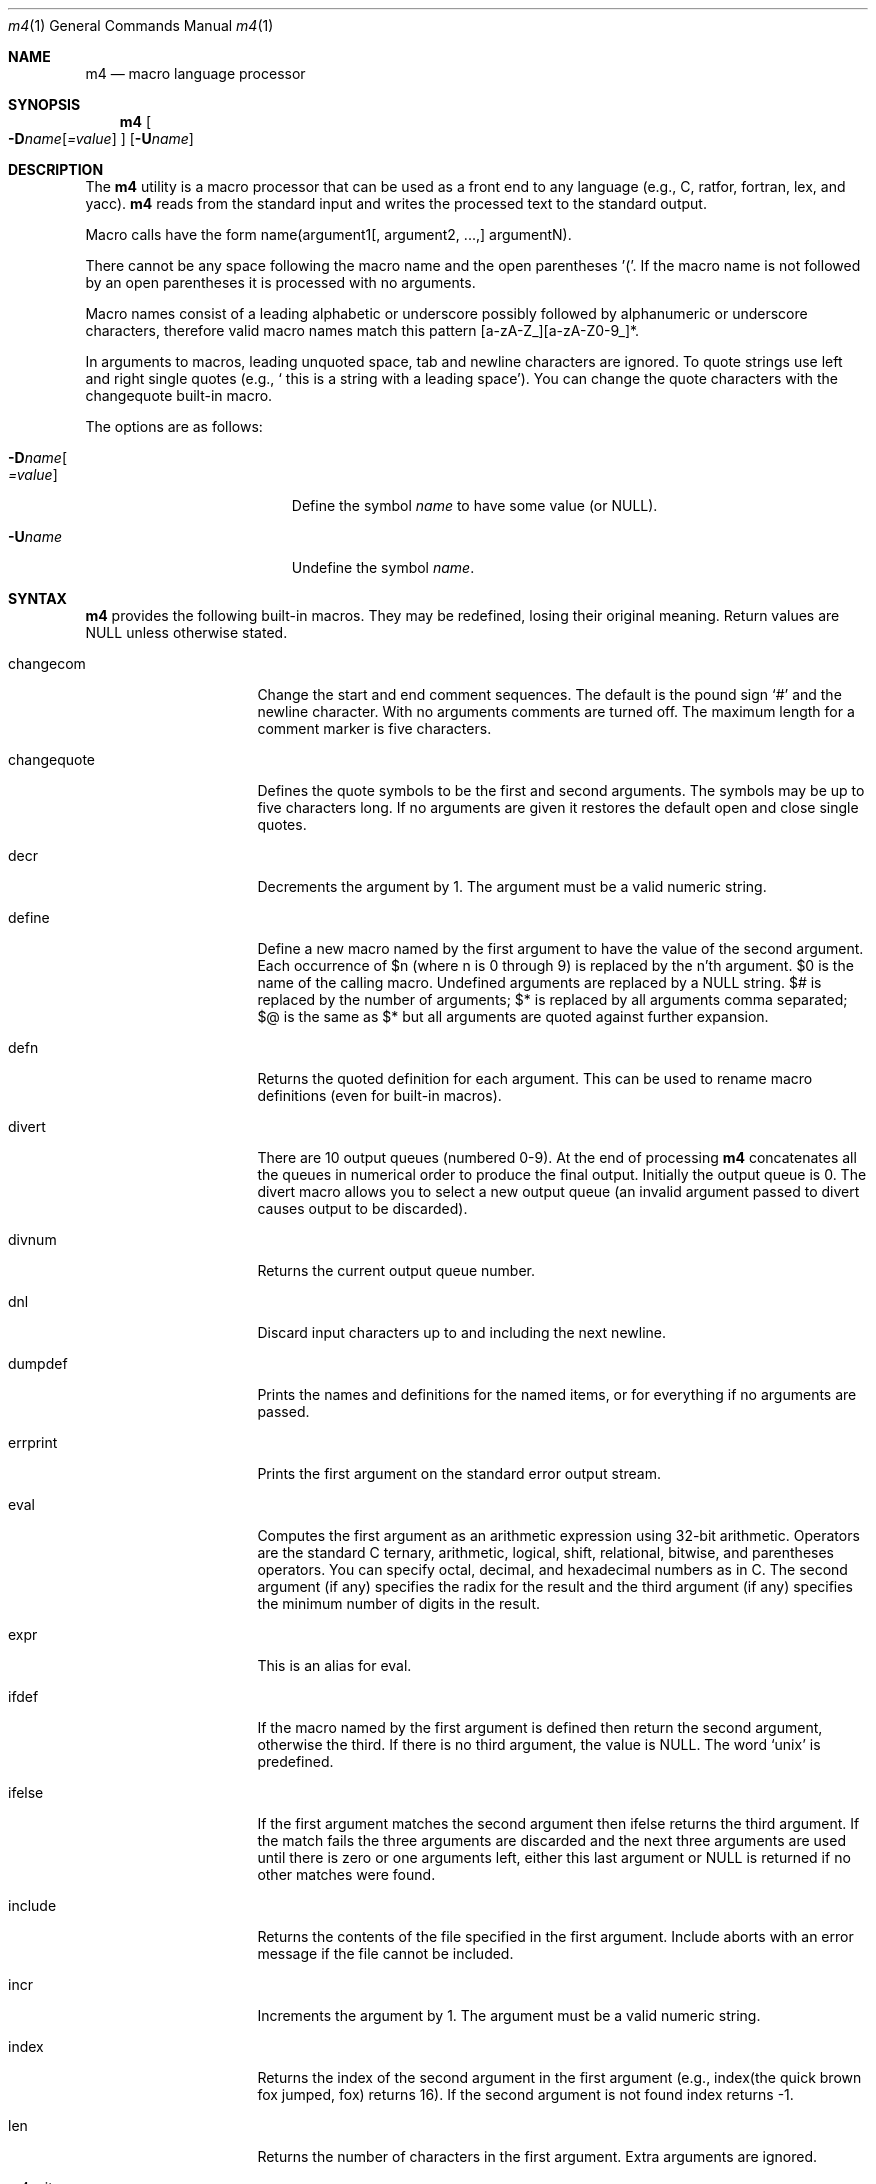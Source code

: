 .\"
.\"	@(#) $Id: m4.1,v 1.4 1995/10/19 07:52:46 jtc Exp $
.\"
.Dd January 26, 1993
.Dt m4 1
.Os
.Sh NAME
.Nm m4
.Nd macro language processor
.Sh SYNOPSIS
.Nm m4
.Oo
.Fl D Ns Ar name Ns Op Ar =value
.Oc
.Op Fl U Ns Ar name
.Sh DESCRIPTION
The
.Nm m4
utility is a macro processor that can be used as a front end to any
language (e.g., C, ratfor, fortran, lex, and yacc).
.Nm m4
reads from the standard input and writes
the processed text to the standard output.
.Pp
Macro calls have the form name(argument1[, argument2, ...,] argumentN).
.Pp
There cannot be any space following the macro name and the open
parentheses '('.  If the macro name is not followed by an open
parentheses it is processed with no arguments.
.Pp
Macro names consist of a leading alphabetic or underscore
possibly followed by alphanumeric or underscore characters, therefore
valid macro names match this pattern [a-zA-Z_][a-zA-Z0-9_]*.
.Pp
In arguments to macros, leading unquoted space, tab and newline
characters are ignored.  To quote strings use left and right single
quotes (e.g., ` this is a string with a leading space').  You can change
the quote characters with the changequote built-in macro.
.Pp
The options are as follows:
.Bl -tag -width "-Dname[=value]xxx"
.It Fl D Ns Ar name Ns Oo
.Ar =value
.Oc
Define the symbol
.Ar name
to have some value (or NULL).
.It Fl "U" Ns Ar "name"
Undefine the symbol
.Ar name .
.El
.Sh SYNTAX
.Nm m4
provides the following built-in macros.  They may be
redefined, losing their original meaning.
Return values are NULL unless otherwise stated.
.Bl -tag -width changequotexxx
.It changecom
Change the start and end comment sequences.  The default is
the pound sign `#' and the newline character.  With no arguments
comments are turned off.  The maximum length for a comment marker is
five characters.
.It changequote
Defines the quote symbols to be the first and second arguments.
The symbols may be up to five characters long.  If no arguments are
given it restores the default open and close single quotes.
.It decr
Decrements the argument by 1.  The argument must be a valid numeric string.
.It define
Define a new macro named by the first argument to have the
value of the second argument.  Each occurrence of $n (where n
is 0 through 9) is replaced by the n'th argument.  $0 is the name
of the calling macro.  Undefined arguments are replaced by a
NULL string.  $# is replaced by the number of arguments; $*
is replaced by all arguments comma separated; $@ is the same
as $* but all arguments are quoted against further expansion.
.It defn
Returns the quoted definition for each argument.  This can be used to rename
macro definitions (even for built-in macros).
.It divert
There are 10 output queues (numbered 0-9).
At the end of processing
.Nm m4
concatenates all the queues in numerical order to produce the
final output.  Initially the output queue is 0.  The divert
macro allows you to select a new output queue (an invalid argument
passed to divert causes output to be discarded).
.It divnum
Returns the current output queue number.
.It dnl
Discard input characters up to and including the next newline.
.It dumpdef
Prints the names and definitions for the named items, or for everything
if no arguments are passed.
.It errprint
Prints the first argument on the standard error output stream.
.It eval
Computes the first argument as an arithmetic expression using 32-bit
arithmetic.  Operators are the standard C ternary, arithmetic, logical,
shift, relational, bitwise, and parentheses operators.  You can specify
octal, decimal, and hexadecimal numbers as in C.  The second argument (if
any) specifies the radix for the result and the third argument (if
any) specifies the minimum number of digits in the result.
.It expr
This is an alias for eval.
.It ifdef
If the macro named by the first argument is defined then return the second
argument, otherwise the third.  If there is no third argument,
the value is NULL.  The word `unix' is predefined.
.It ifelse
If the first argument matches the second argument then ifelse returns
the third argument.  If the match fails the three arguments are
discarded and the next three arguments are used until there is
zero or one arguments left, either this last argument or NULL is
returned if no other matches were found.
.It include
Returns the contents of the file specified in the first argument.
Include aborts with an error message if the file cannot be included.
.It incr
Increments the argument by 1.  The argument must be a valid numeric string.
.It index
Returns the index of the second argument in the first argument (e.g.,
index(the quick brown fox jumped, fox) returns 16).  If the second
argument is not found index returns -1.
.It len
Returns the number of characters in the first argument.  Extra arguments
are ignored.
.It m4exit
Immediately exits with the return value specified by the first argument,
0 if none.
.It m4wrap
Allows you to define what happens at the final EOF, usually for cleanup
purposes (e.g., m4wrap("cleanup(tempfile)") causes the macro cleanup to
invoked after all other processing is done.)
.It maketemp
Translates the string XXXXX in the first argument with the current process
ID leaving other characters alone.  This can be used to create unique
temporary file names.
.It paste
Includes the contents of the file specified by the first argument without
any macro processing.  Aborts with an error message if the file cannot be
included.
.It popdef
Restores the pushdef'ed definition for each argument.
.It pushdef
Takes the same arguments as define, but it saves the definition on a
stack for later retrieval by popdef.
.It shift
Returns all but the first argument, the remaining arguments are
quoted and pushed back with commas in between.  The quoting
nullifies the effect of the extra scan that will subsequently be
performed.
.It sinclude
Similar to include, except it ignores any errors.
.It spaste
Similar to spaste, except it ignores any errors.
.It substr
Returns a substring of the first argument starting at the offset specified
by the second argument and the length specified by the third argument.
If no third argument is present it returns the rest of the string.
.It syscmd
Passes the first argument to the shell.  Nothing is returned.
.It sysval
Returns the return value from the last syscmd.
.It translit
Transliterate the characters in the first argument from the set
given by the second argument to the set given by the third.  You cannot
use
.Xr tr 1
style abbreviations.
.It undefine
Removes the definition for the macro specified by the first argument.
.It undivert
Flushes the named output queues (or all queues if no arguments).
.It unix
A pre-defined macro for testing the OS platform.
.El
.Sh AUTHOR
Ozan Yigit <oz@sis.yorku.ca> and Richard A. O'Keefe (ok@goanna.cs.rmit.OZ.AU)
